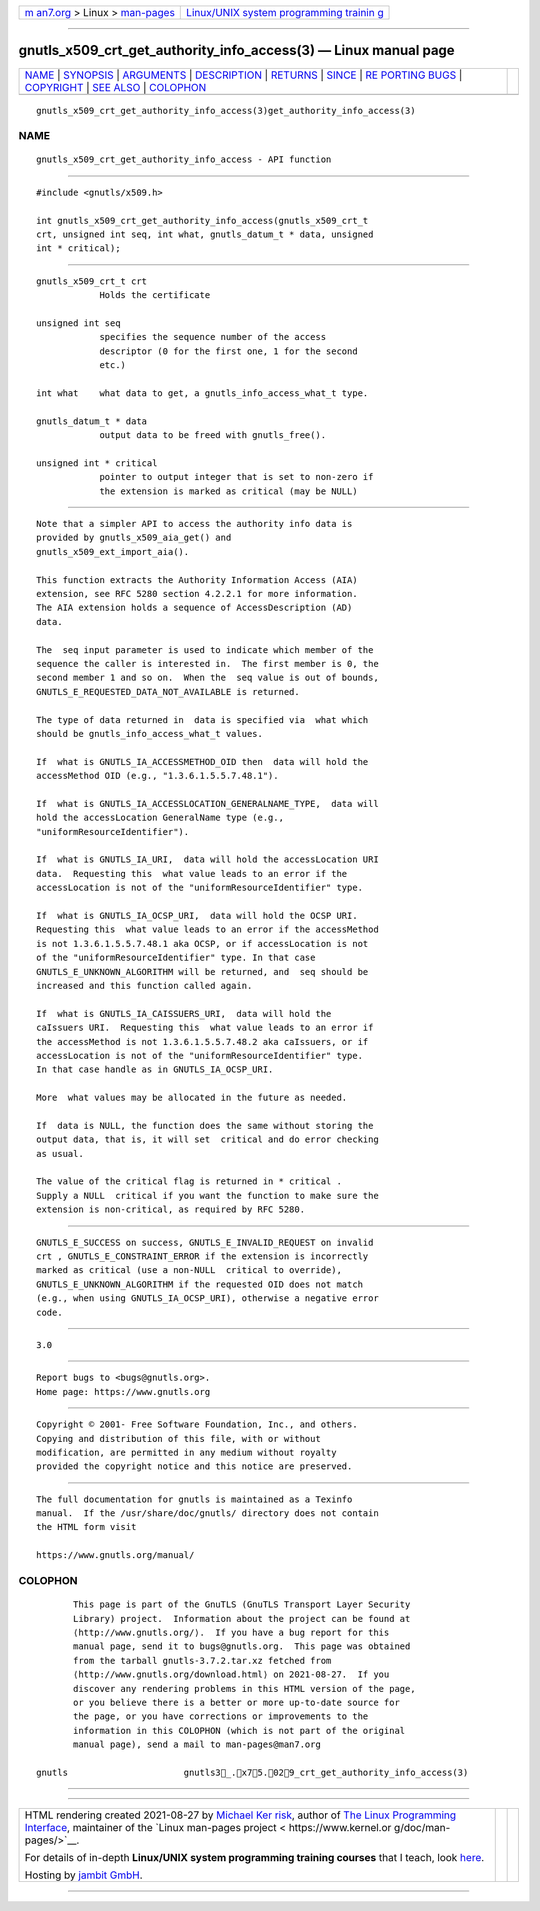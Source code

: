.. container:: page-top

.. container:: nav-bar

   +----------------------------------+----------------------------------+
   | `m                               | `Linux/UNIX system programming   |
   | an7.org <../../../index.html>`__ | trainin                          |
   | > Linux >                        | g <http://man7.org/training/>`__ |
   | `man-pages <../index.html>`__    |                                  |
   +----------------------------------+----------------------------------+

--------------

gnutls_x509_crt_get_authority_info_access(3) — Linux manual page
================================================================

+-----------------------------------+-----------------------------------+
| `NAME <#NAME>`__ \|               |                                   |
| `SYNOPSIS <#SYNOPSIS>`__ \|       |                                   |
| `ARGUMENTS <#ARGUMENTS>`__ \|     |                                   |
| `DESCRIPTION <#DESCRIPTION>`__ \| |                                   |
| `RETURNS <#RETURNS>`__ \|         |                                   |
| `SINCE <#SINCE>`__ \|             |                                   |
| `RE                               |                                   |
| PORTING BUGS <#REPORTING_BUGS>`__ |                                   |
| \| `COPYRIGHT <#COPYRIGHT>`__ \|  |                                   |
| `SEE ALSO <#SEE_ALSO>`__ \|       |                                   |
| `COLOPHON <#COLOPHON>`__          |                                   |
+-----------------------------------+-----------------------------------+
| .. container:: man-search-box     |                                   |
+-----------------------------------+-----------------------------------+

::

   gnutls_x509_crt_get_authority_info_access(3)get_authority_info_access(3)

NAME
-------------------------------------------------

::

          gnutls_x509_crt_get_authority_info_access - API function


---------------------------------------------------------

::

          #include <gnutls/x509.h>

          int gnutls_x509_crt_get_authority_info_access(gnutls_x509_crt_t
          crt, unsigned int seq, int what, gnutls_datum_t * data, unsigned
          int * critical);


-----------------------------------------------------------

::

          gnutls_x509_crt_t crt
                      Holds the certificate

          unsigned int seq
                      specifies the sequence number of the access
                      descriptor (0 for the first one, 1 for the second
                      etc.)

          int what    what data to get, a gnutls_info_access_what_t type.

          gnutls_datum_t * data
                      output data to be freed with gnutls_free().

          unsigned int * critical
                      pointer to output integer that is set to non-zero if
                      the extension is marked as critical (may be NULL)


---------------------------------------------------------------

::

          Note that a simpler API to access the authority info data is
          provided by gnutls_x509_aia_get() and
          gnutls_x509_ext_import_aia().

          This function extracts the Authority Information Access (AIA)
          extension, see RFC 5280 section 4.2.2.1 for more information.
          The AIA extension holds a sequence of AccessDescription (AD)
          data.

          The  seq input parameter is used to indicate which member of the
          sequence the caller is interested in.  The first member is 0, the
          second member 1 and so on.  When the  seq value is out of bounds,
          GNUTLS_E_REQUESTED_DATA_NOT_AVAILABLE is returned.

          The type of data returned in  data is specified via  what which
          should be gnutls_info_access_what_t values.

          If  what is GNUTLS_IA_ACCESSMETHOD_OID then  data will hold the
          accessMethod OID (e.g., "1.3.6.1.5.5.7.48.1").

          If  what is GNUTLS_IA_ACCESSLOCATION_GENERALNAME_TYPE,  data will
          hold the accessLocation GeneralName type (e.g.,
          "uniformResourceIdentifier").

          If  what is GNUTLS_IA_URI,  data will hold the accessLocation URI
          data.  Requesting this  what value leads to an error if the
          accessLocation is not of the "uniformResourceIdentifier" type.

          If  what is GNUTLS_IA_OCSP_URI,  data will hold the OCSP URI.
          Requesting this  what value leads to an error if the accessMethod
          is not 1.3.6.1.5.5.7.48.1 aka OCSP, or if accessLocation is not
          of the "uniformResourceIdentifier" type. In that case
          GNUTLS_E_UNKNOWN_ALGORITHM will be returned, and  seq should be
          increased and this function called again.

          If  what is GNUTLS_IA_CAISSUERS_URI,  data will hold the
          caIssuers URI.  Requesting this  what value leads to an error if
          the accessMethod is not 1.3.6.1.5.5.7.48.2 aka caIssuers, or if
          accessLocation is not of the "uniformResourceIdentifier" type.
          In that case handle as in GNUTLS_IA_OCSP_URI.

          More  what values may be allocated in the future as needed.

          If  data is NULL, the function does the same without storing the
          output data, that is, it will set  critical and do error checking
          as usual.

          The value of the critical flag is returned in * critical .
          Supply a NULL  critical if you want the function to make sure the
          extension is non-critical, as required by RFC 5280.


-------------------------------------------------------

::

          GNUTLS_E_SUCCESS on success, GNUTLS_E_INVALID_REQUEST on invalid
          crt , GNUTLS_E_CONSTRAINT_ERROR if the extension is incorrectly
          marked as critical (use a non-NULL  critical to override),
          GNUTLS_E_UNKNOWN_ALGORITHM if the requested OID does not match
          (e.g., when using GNUTLS_IA_OCSP_URI), otherwise a negative error
          code.


---------------------------------------------------

::

          3.0


---------------------------------------------------------------------

::

          Report bugs to <bugs@gnutls.org>.
          Home page: https://www.gnutls.org


-----------------------------------------------------------

::

          Copyright © 2001- Free Software Foundation, Inc., and others.
          Copying and distribution of this file, with or without
          modification, are permitted in any medium without royalty
          provided the copyright notice and this notice are preserved.


---------------------------------------------------------

::

          The full documentation for gnutls is maintained as a Texinfo
          manual.  If the /usr/share/doc/gnutls/ directory does not contain
          the HTML form visit

          https://www.gnutls.org/manual/ 

COLOPHON
---------------------------------------------------------

::

          This page is part of the GnuTLS (GnuTLS Transport Layer Security
          Library) project.  Information about the project can be found at
          ⟨http://www.gnutls.org/⟩.  If you have a bug report for this
          manual page, send it to bugs@gnutls.org.  This page was obtained
          from the tarball gnutls-3.7.2.tar.xz fetched from
          ⟨http://www.gnutls.org/download.html⟩ on 2021-08-27.  If you
          discover any rendering problems in this HTML version of the page,
          or you believe there is a better or more up-to-date source for
          the page, or you have corrections or improvements to the
          information in this COLOPHON (which is not part of the original
          manual page), send a mail to man-pages@man7.org

   gnutls                      gnutls3_.x75.029_crt_get_authority_info_access(3)

--------------

--------------

.. container:: footer

   +-----------------------+-----------------------+-----------------------+
   | HTML rendering        |                       | |Cover of TLPI|       |
   | created 2021-08-27 by |                       |                       |
   | `Michael              |                       |                       |
   | Ker                   |                       |                       |
   | risk <https://man7.or |                       |                       |
   | g/mtk/index.html>`__, |                       |                       |
   | author of `The Linux  |                       |                       |
   | Programming           |                       |                       |
   | Interface <https:     |                       |                       |
   | //man7.org/tlpi/>`__, |                       |                       |
   | maintainer of the     |                       |                       |
   | `Linux man-pages      |                       |                       |
   | project <             |                       |                       |
   | https://www.kernel.or |                       |                       |
   | g/doc/man-pages/>`__. |                       |                       |
   |                       |                       |                       |
   | For details of        |                       |                       |
   | in-depth **Linux/UNIX |                       |                       |
   | system programming    |                       |                       |
   | training courses**    |                       |                       |
   | that I teach, look    |                       |                       |
   | `here <https://ma     |                       |                       |
   | n7.org/training/>`__. |                       |                       |
   |                       |                       |                       |
   | Hosting by `jambit    |                       |                       |
   | GmbH                  |                       |                       |
   | <https://www.jambit.c |                       |                       |
   | om/index_en.html>`__. |                       |                       |
   +-----------------------+-----------------------+-----------------------+

--------------

.. container:: statcounter

   |Web Analytics Made Easy - StatCounter|

.. |Cover of TLPI| image:: https://man7.org/tlpi/cover/TLPI-front-cover-vsmall.png
   :target: https://man7.org/tlpi/
.. |Web Analytics Made Easy - StatCounter| image:: https://c.statcounter.com/7422636/0/9b6714ff/1/
   :class: statcounter
   :target: https://statcounter.com/
